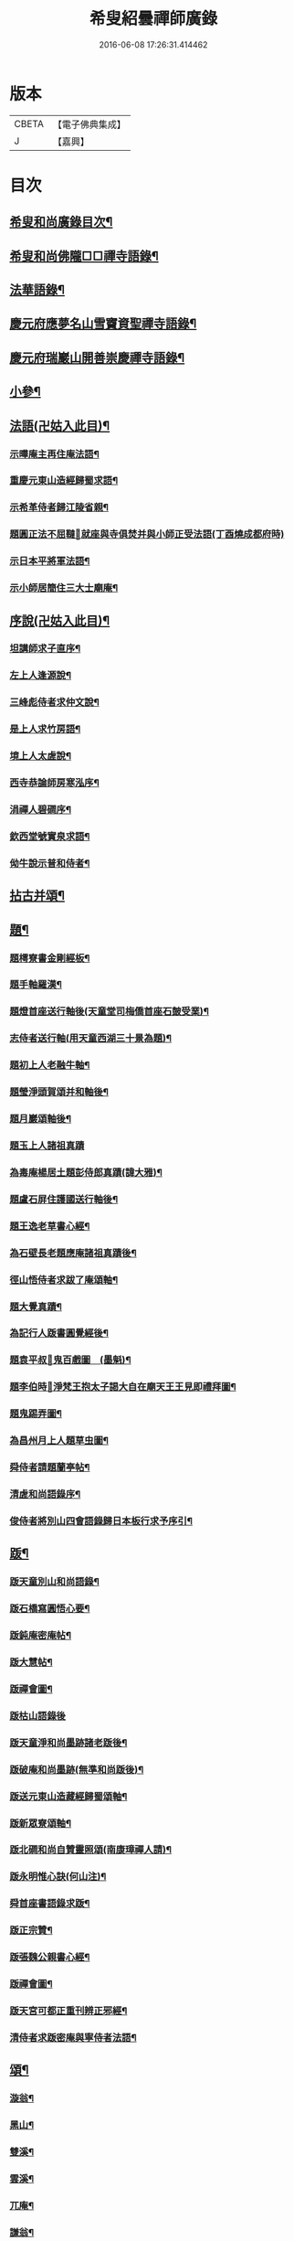#+TITLE: 希叟紹曇禪師廣錄 
#+DATE: 2016-06-08 17:26:31.414462

* 版本
 |     CBETA|【電子佛典集成】|
 |         J|【嘉興】    |

* 目次
** [[file:KR6q0323_001.txt::001-0410c2][希叟和尚廣錄目次¶]]
** [[file:KR6q0323_001.txt::001-0411a4][希叟和尚佛隴□□禪寺語錄¶]]
** [[file:KR6q0323_001.txt::001-0416a7][法華語錄¶]]
** [[file:KR6q0323_002.txt::002-0420a18][慶元府應夢名山雪竇資聖禪寺語錄¶]]
** [[file:KR6q0323_003.txt::003-0429a3][慶元府瑞巖山開善崇慶禪寺語錄¶]]
** [[file:KR6q0323_004.txt::004-0437c12][小參¶]]
** [[file:KR6q0323_004.txt::004-0445a10][法語(卍姑入此目)¶]]
*** [[file:KR6q0323_004.txt::004-0445a11][示曄庵主再住庵法語¶]]
*** [[file:KR6q0323_004.txt::004-0445b5][重慶元東山造經歸蜀求語¶]]
*** [[file:KR6q0323_004.txt::004-0445b21][示希革侍者歸江陵省親¶]]
*** [[file:KR6q0323_004.txt::004-0445c23][題圓正法不屈韃𡨥就座與寺俱焚并與小師正受法語(丁酉燒成都府時)]]
*** [[file:KR6q0323_004.txt::004-0446a13][示日本平將軍法語¶]]
*** [[file:KR6q0323_004.txt::004-0446b16][示小師居簡住三大士廟庵¶]]
** [[file:KR6q0323_004.txt::004-0446c7][序說(卍姑入此目)¶]]
*** [[file:KR6q0323_004.txt::004-0446c8][坦講師求子直序¶]]
*** [[file:KR6q0323_004.txt::004-0446c19][左上人逢源說¶]]
*** [[file:KR6q0323_004.txt::004-0447a6][三峰彪侍者求仲文說¶]]
*** [[file:KR6q0323_004.txt::004-0447a14][是上人求竹房語¶]]
*** [[file:KR6q0323_004.txt::004-0447b2][境上人太虗說¶]]
*** [[file:KR6q0323_004.txt::004-0447b17][西寺恭論師房寒泓序¶]]
*** [[file:KR6q0323_004.txt::004-0447c12][涓禪人碧磵序¶]]
*** [[file:KR6q0323_004.txt::004-0447c23][欽西堂號實泉求語¶]]
*** [[file:KR6q0323_004.txt::004-0448a7][㑃牛說示普和侍者¶]]
** [[file:KR6q0323_005.txt::005-0448b3][拈古并頌¶]]
** [[file:KR6q0323_006.txt::006-0460a9][題¶]]
*** [[file:KR6q0323_006.txt::006-0460a10][題樗寮書金剛經板¶]]
*** [[file:KR6q0323_006.txt::006-0460a16][題手軸羅漢¶]]
*** [[file:KR6q0323_006.txt::006-0460b2][題燈首座送行軸後(天童堂司梅僑首座石皷受業)¶]]
*** [[file:KR6q0323_006.txt::006-0460b9][志侍者送行軸(用天童西湖三十景為題)¶]]
*** [[file:KR6q0323_006.txt::006-0460b14][題初上人老融牛軸¶]]
*** [[file:KR6q0323_006.txt::006-0460b18][題瑩淨頭賀頌并和軸後¶]]
*** [[file:KR6q0323_006.txt::006-0460b22][題月巖頌軸後¶]]
*** [[file:KR6q0323_006.txt::006-0460b24][題玉上人諸祖真蹟]]
*** [[file:KR6q0323_006.txt::006-0460c9][為毒庵楊居土題彭侍郎真蹟(諱大雅)¶]]
*** [[file:KR6q0323_006.txt::006-0460c18][題盧石屏住護國送行軸後¶]]
*** [[file:KR6q0323_006.txt::006-0460c22][題王逸老草書心經¶]]
*** [[file:KR6q0323_006.txt::006-0461a2][為石壁長老題應庵諸祖真蹟後¶]]
*** [[file:KR6q0323_006.txt::006-0461a7][徑山悟侍者求跋了庵頌軸¶]]
*** [[file:KR6q0323_006.txt::006-0461a12][題大覺真蹟¶]]
*** [[file:KR6q0323_006.txt::006-0461a18][為記行人䟦書圓覺經後¶]]
*** [[file:KR6q0323_006.txt::006-0461a24][題袁平叔𦘕鬼百戲圖　(墨魁)¶]]
*** [[file:KR6q0323_006.txt::006-0461b6][題李伯時𦘕淨梵王抱太子謁大自在廟天王王見即禮拜圖¶]]
*** [[file:KR6q0323_006.txt::006-0461b11][題鬼踢弄圖¶]]
*** [[file:KR6q0323_006.txt::006-0461b15][為昌州月上人題草虫圖¶]]
*** [[file:KR6q0323_006.txt::006-0461b19][舜侍者請題蘭亭帖¶]]
*** [[file:KR6q0323_006.txt::006-0461b23][清虗和尚語錄序¶]]
*** [[file:KR6q0323_006.txt::006-0461c9][俊侍者將別山四會語錄歸日本板行求予序引¶]]
** [[file:KR6q0323_006.txt::006-0461c18][䟦¶]]
*** [[file:KR6q0323_006.txt::006-0461c19][䟦天童別山和尚語錄¶]]
*** [[file:KR6q0323_006.txt::006-0461c23][䟦石橋寫圓悟心要¶]]
*** [[file:KR6q0323_006.txt::006-0462a4][䟦鈍庵密庵帖¶]]
*** [[file:KR6q0323_006.txt::006-0462a12][䟦大慧帖¶]]
*** [[file:KR6q0323_006.txt::006-0462a20][䟦禪會圖¶]]
*** [[file:KR6q0323_006.txt::006-0462a24][䟦枯山語錄後]]
*** [[file:KR6q0323_006.txt::006-0462b8][䟦天童淨和尚墨跡諸老䟦後¶]]
*** [[file:KR6q0323_006.txt::006-0462b12][䟦破庵和尚墨跡(無準和尚䟦後)¶]]
*** [[file:KR6q0323_006.txt::006-0462b15][䟦送元東山造藏經歸蜀頌軸¶]]
*** [[file:KR6q0323_006.txt::006-0462b22][䟦新眾寮頌軸¶]]
*** [[file:KR6q0323_006.txt::006-0462c3][䟦北磵和尚自贊靈照頌(南康璋禪人請)¶]]
*** [[file:KR6q0323_006.txt::006-0462c6][䟦永明惟心訣(何山注)¶]]
*** [[file:KR6q0323_006.txt::006-0462c10][舜首座書語錄求䟦¶]]
*** [[file:KR6q0323_006.txt::006-0462c13][䟦正宗贊¶]]
*** [[file:KR6q0323_006.txt::006-0462c23][䟦張魏公親書心經¶]]
*** [[file:KR6q0323_006.txt::006-0463a8][䟦禪會圖¶]]
*** [[file:KR6q0323_006.txt::006-0463a18][䟦天宮可都正重刊辨正邪經¶]]
*** [[file:KR6q0323_006.txt::006-0463a22][清侍者求䟦密庵與寧侍者法語¶]]
** [[file:KR6q0323_006.txt::006-0463b5][頌¶]]
*** [[file:KR6q0323_006.txt::006-0463b6][漩翁¶]]
*** [[file:KR6q0323_006.txt::006-0463b9][黑山¶]]
*** [[file:KR6q0323_006.txt::006-0463b12][雙溪¶]]
*** [[file:KR6q0323_006.txt::006-0463b15][雲溪¶]]
*** [[file:KR6q0323_006.txt::006-0463b18][兀庵¶]]
*** [[file:KR6q0323_006.txt::006-0463b21][謙翁¶]]
*** [[file:KR6q0323_006.txt::006-0463b24][龍淵¶]]
*** [[file:KR6q0323_006.txt::006-0463c3][古岸¶]]
*** [[file:KR6q0323_006.txt::006-0463c6][無見¶]]
*** [[file:KR6q0323_006.txt::006-0463c9][滸眼¶]]
*** [[file:KR6q0323_006.txt::006-0463c12][大用¶]]
*** [[file:KR6q0323_006.txt::006-0463c15][無盡¶]]
*** [[file:KR6q0323_006.txt::006-0463c18][樵隱¶]]
*** [[file:KR6q0323_006.txt::006-0463c21][石壁¶]]
*** [[file:KR6q0323_006.txt::006-0463c24][假菴¶]]
*** [[file:KR6q0323_006.txt::006-0464a3][瓢泉¶]]
*** [[file:KR6q0323_006.txt::006-0464a6][栖巖¶]]
*** [[file:KR6q0323_006.txt::006-0464a8][休征¶]]
*** [[file:KR6q0323_006.txt::006-0464a10][雪崖　(二)¶]]
*** [[file:KR6q0323_006.txt::006-0464a15][西窻¶]]
*** [[file:KR6q0323_006.txt::006-0464a18][愚翁¶]]
*** [[file:KR6q0323_006.txt::006-0464a21][鏡堂¶]]
*** [[file:KR6q0323_006.txt::006-0464a24][虗叟¶]]
*** [[file:KR6q0323_006.txt::006-0464b3][元叟¶]]
*** [[file:KR6q0323_006.txt::006-0464b6][平山¶]]
*** [[file:KR6q0323_006.txt::006-0464b9][滸眼¶]]
*** [[file:KR6q0323_006.txt::006-0464b12][疎山塔　(二)¶]]
*** [[file:KR6q0323_006.txt::006-0464b17][惺惺石¶]]
*** [[file:KR6q0323_006.txt::006-0464b20][古桃¶]]
*** [[file:KR6q0323_006.txt::006-0464b23][煨芋¶]]
*** [[file:KR6q0323_006.txt::006-0464c2][送雪竇圓兄歸疎山¶]]
*** [[file:KR6q0323_006.txt::006-0464c5][送椿兄之蔣山(徑山法語有賣虗空之說)¶]]
*** [[file:KR6q0323_006.txt::006-0464c8][送如兄見枯椿¶]]
*** [[file:KR6q0323_006.txt::006-0464c11][送明兄之天童(徑山火後)¶]]
*** [[file:KR6q0323_006.txt::006-0464c14][送清兄見天童并扣石溪¶]]
*** [[file:KR6q0323_006.txt::006-0464c17][送傑兄歸子雲墨池(徑山有東坡墨池)¶]]
*** [[file:KR6q0323_006.txt::006-0464c20][送悅兄歸篆江省母¶]]
*** [[file:KR6q0323_006.txt::006-0464c23][石溪自鴈宕避難回天童巢雲¶]]
*** [[file:KR6q0323_006.txt::006-0465a4][賀阡辨山退雙林赴金山¶]]
*** [[file:KR6q0323_006.txt::006-0465a7][賀天童心首座¶]]
*** [[file:KR6q0323_006.txt::006-0465a10][送東川本之太白(本鄉有低頭佛)¶]]
*** [[file:KR6q0323_006.txt::006-0465a13][送人住雲臥接待菴¶]]
*** [[file:KR6q0323_006.txt::006-0465a16][送俊兄歸桃源省母¶]]
*** [[file:KR6q0323_006.txt::006-0465a19][疎山送道州如矮歸湘西(善寫真)¶]]
*** [[file:KR6q0323_006.txt::006-0465a22][疎山送日兄歸玄沙¶]]
*** [[file:KR6q0323_006.txt::006-0465a24][悼時愚菴主]]
*** [[file:KR6q0323_006.txt::006-0465b4][送鏡兄之虎丘¶]]
*** [[file:KR6q0323_006.txt::006-0465b7][采蕨¶]]
*** [[file:KR6q0323_006.txt::006-0465b10][燒筍¶]]
*** [[file:KR6q0323_006.txt::006-0465b13][刈茆¶]]
*** [[file:KR6q0323_006.txt::006-0465b16][划柴¶]]
*** [[file:KR6q0323_006.txt::006-0465b19][寄紫籜茶與虎丘石溪¶]]
*** [[file:KR6q0323_006.txt::006-0465b22][寄賀天童滅翁和尚　(二)¶]]
*** [[file:KR6q0323_006.txt::006-0465c3][寫華嚴求偈¶]]
*** [[file:KR6q0323_006.txt::006-0465c6][古樵¶]]
*** [[file:KR6q0323_006.txt::006-0465c9][無聞¶]]
*** [[file:KR6q0323_006.txt::006-0465c12][天童送鑑少瞻之江心¶]]
*** [[file:KR6q0323_006.txt::006-0465c15][天童送深兄歸湖州¶]]
*** [[file:KR6q0323_006.txt::006-0465c18][送祐兄之仰山¶]]
*** [[file:KR6q0323_006.txt::006-0465c21][淨慈送拱侍者之天童參天目¶]]
*** [[file:KR6q0323_006.txt::006-0465c24][明月谷血書華嚴蒙恩宣入內庭¶]]
*** [[file:KR6q0323_006.txt::006-0466a3][平溪¶]]
*** [[file:KR6q0323_006.txt::006-0466a6][古柏¶]]
*** [[file:KR6q0323_006.txt::006-0466a9][湧溪¶]]
*** [[file:KR6q0323_006.txt::006-0466a12][泉山¶]]
*** [[file:KR6q0323_006.txt::006-0466a15][巨源¶]]
*** [[file:KR6q0323_006.txt::006-0466a18][竹房¶]]
*** [[file:KR6q0323_006.txt::006-0466a21][舜兄南山為僧後歸東林¶]]
*** [[file:KR6q0323_006.txt::006-0466a24][緣兄求住不得乞語¶]]
*** [[file:KR6q0323_006.txt::006-0466b3][送老聞歸安公¶]]
*** [[file:KR6q0323_006.txt::006-0466b6][送悟侍者歸天台葬父¶]]
*** [[file:KR6q0323_006.txt::006-0466b9][現上人字空甫求語¶]]
*** [[file:KR6q0323_006.txt::006-0466b12][蓬維那號鰲山求語¶]]
*** [[file:KR6q0323_006.txt::006-0466b15][安兄號不動求語¶]]
*** [[file:KR6q0323_006.txt::006-0466b17][破衲¶]]
*** [[file:KR6q0323_006.txt::006-0466b19][太虗¶]]
*** [[file:KR6q0323_006.txt::006-0466b22][送僧歸嶽麓印傳燈¶]]
*** [[file:KR6q0323_006.txt::006-0466b24][古衲]]
*** [[file:KR6q0323_006.txt::006-0466c4][月翁¶]]
*** [[file:KR6q0323_006.txt::006-0466c7][化冬菓¶]]
*** [[file:KR6q0323_006.txt::006-0466c10][懶翁¶]]
*** [[file:KR6q0323_006.txt::006-0466c13][老農¶]]
*** [[file:KR6q0323_006.txt::006-0466c16][行者智猷求偈之天童¶]]
*** [[file:KR6q0323_006.txt::006-0466c19][葛坡¶]]
*** [[file:KR6q0323_006.txt::006-0466c22][訥翁¶]]
*** [[file:KR6q0323_006.txt::006-0466c24][送辯兄歸松江]]
*** [[file:KR6q0323_006.txt::006-0467a4][玄峰¶]]
*** [[file:KR6q0323_006.txt::006-0467a7][題披雲亭¶]]
*** [[file:KR6q0323_006.txt::006-0467a10][繼淨頭歸天衣故里¶]]
*** [[file:KR6q0323_006.txt::006-0467a13][一翁¶]]
*** [[file:KR6q0323_006.txt::006-0467a16][節夫(忠論師求詩)¶]]
*** [[file:KR6q0323_006.txt::006-0467a19][延慶化禪觀地平¶]]
*** [[file:KR6q0323_006.txt::006-0467a22][山叟¶]]
*** [[file:KR6q0323_006.txt::006-0467a24][危峰]]
*** [[file:KR6q0323_006.txt::006-0467b4][鐵釘¶]]
*** [[file:KR6q0323_006.txt::006-0467b7][石[厂@火]¶]]
*** [[file:KR6q0323_006.txt::006-0467b10][磉石¶]]
*** [[file:KR6q0323_006.txt::006-0467b13][板黃¶]]
*** [[file:KR6q0323_006.txt::006-0467b16][瓦¶]]
*** [[file:KR6q0323_006.txt::006-0467b19][定庵¶]]
*** [[file:KR6q0323_006.txt::006-0467b22][筠溪¶]]
*** [[file:KR6q0323_006.txt::006-0467b24][月巖]]
*** [[file:KR6q0323_006.txt::006-0467c4][愛山¶]]
*** [[file:KR6q0323_006.txt::006-0467c7][見湖心老僧暑夜發書因成口占¶]]
*** [[file:KR6q0323_006.txt::006-0467c10][朴庵¶]]
*** [[file:KR6q0323_006.txt::006-0467c13][因事書座右¶]]
*** [[file:KR6q0323_006.txt::006-0467c16][雪牛¶]]
*** [[file:KR6q0323_006.txt::006-0467c19][即翁(心上人)¶]]
*** [[file:KR6q0323_006.txt::006-0467c22][石井¶]]
*** [[file:KR6q0323_006.txt::006-0467c24][照知客求無礙]]
*** [[file:KR6q0323_006.txt::006-0468a4][江西寶兄乞東際¶]]
*** [[file:KR6q0323_006.txt::006-0468a7][隱山¶]]
*** [[file:KR6q0323_006.txt::006-0468a10][契庵¶]]
*** [[file:KR6q0323_006.txt::006-0468a13][維石¶]]
*** [[file:KR6q0323_006.txt::006-0468a16][寄華嚴賾講師¶]]
*** [[file:KR6q0323_006.txt::006-0468a19][送勉華嚴見本師¶]]
*** [[file:KR6q0323_006.txt::006-0468a22][一水鵲獨立沙上縮頭邊有烟草¶]]
*** [[file:KR6q0323_006.txt::006-0468a24][㑃雲]]
*** [[file:KR6q0323_006.txt::006-0468b4][為月上人頌秋潭¶]]
*** [[file:KR6q0323_006.txt::006-0468b7][丈亭道者幹緣求頌¶]]
*** [[file:KR6q0323_006.txt::006-0468b10][南橋¶]]
*** [[file:KR6q0323_006.txt::006-0468b13][古巖¶]]
*** [[file:KR6q0323_006.txt::006-0468b16][璞庵¶]]
*** [[file:KR6q0323_006.txt::006-0468b19][哭柵石壁¶]]
*** [[file:KR6q0323_006.txt::006-0468b22][湧泉閣¶]]
*** [[file:KR6q0323_006.txt::006-0468b24][送載上人往天童更依]]
*** [[file:KR6q0323_006.txt::006-0468c4][天童德大師火後粧五百羅漢𦘕五十三參建淨髮庫砌松行求紀其實二偈贈之¶]]
*** [[file:KR6q0323_006.txt::006-0468c9][塚間¶]]
*** [[file:KR6q0323_006.txt::006-0468c12][古源¶]]
*** [[file:KR6q0323_006.txt::006-0468c15][夢庵¶]]
*** [[file:KR6q0323_006.txt::006-0468c18][自得¶]]
*** [[file:KR6q0323_006.txt::006-0468c21][無庵¶]]
*** [[file:KR6q0323_006.txt::006-0468c23][北山]]
*** [[file:KR6q0323_006.txt::006-0469a4][竹囪¶]]
*** [[file:KR6q0323_006.txt::006-0469a7][返照軒¶]]
*** [[file:KR6q0323_006.txt::006-0469a10][石庵(永上人)¶]]
*** [[file:KR6q0323_006.txt::006-0469a13][送舜侍者見萬壽退耕和尚¶]]
*** [[file:KR6q0323_006.txt::006-0469a16][放山室送芳上人見淨慈偃溪和尚¶]]
*** [[file:KR6q0323_006.txt::006-0469a19][淨妙室為竹院可都正說¶]]
*** [[file:KR6q0323_006.txt::006-0469a22][賢首燈侍者求無盡¶]]
*** [[file:KR6q0323_006.txt::006-0469a24][松上人求古林]]
*** [[file:KR6q0323_006.txt::006-0469b4][松州¶]]
*** [[file:KR6q0323_006.txt::006-0469b7][別源(賢首傳上人)¶]]
*** [[file:KR6q0323_006.txt::006-0469b10][月磵¶]]
*** [[file:KR6q0323_006.txt::006-0469b13][昌侍者求斯道¶]]
*** [[file:KR6q0323_006.txt::006-0469b16][空華嚴號明海¶]]
*** [[file:KR6q0323_006.txt::006-0469b19][蓬州如行圖僧求偈¶]]
*** [[file:KR6q0323_006.txt::006-0469b22][贈淨書狀¶]]
*** [[file:KR6q0323_006.txt::006-0469b24][禪房十事]]
**** [[file:KR6q0323_006.txt::006-0469c2][蒲龕¶]]
**** [[file:KR6q0323_006.txt::006-0469c5][紙被¶]]
**** [[file:KR6q0323_006.txt::006-0469c8][禪板¶]]
**** [[file:KR6q0323_006.txt::006-0469c11][蒲團¶]]
**** [[file:KR6q0323_006.txt::006-0469c14][拄杖¶]]
**** [[file:KR6q0323_006.txt::006-0469c17][拂子¶]]
**** [[file:KR6q0323_006.txt::006-0469c20][鉢盂¶]]
**** [[file:KR6q0323_006.txt::006-0469c23][戒刀¶]]
**** [[file:KR6q0323_006.txt::006-0470a2][香印¶]]
**** [[file:KR6q0323_006.txt::006-0470a5][癢和子¶]]
*** [[file:KR6q0323_006.txt::006-0470a8][橫江(回向徹上人)¶]]
*** [[file:KR6q0323_006.txt::006-0470a11][南山(平江南知客)¶]]
*** [[file:KR6q0323_006.txt::006-0470a14][賀洪錦溪出世鴈山能仁¶]]
*** [[file:KR6q0323_006.txt::006-0470a19][團垸俞大夫¶]]
*** [[file:KR6q0323_006.txt::006-0470a22][王鞔皷¶]]
*** [[file:KR6q0323_006.txt::006-0470a24][矮道者]]
*** [[file:KR6q0323_006.txt::006-0470b4][隣峰艮上人¶]]
*** [[file:KR6q0323_006.txt::006-0470b9][璉監寺¶]]
*** [[file:KR6q0323_006.txt::006-0470b14][日本澄上人¶]]
*** [[file:KR6q0323_006.txt::006-0470b17][日本然上人¶]]
*** [[file:KR6q0323_006.txt::006-0470b22][化城山主化田¶]]
*** [[file:KR6q0323_006.txt::006-0470b24][人我擔]]
*** [[file:KR6q0323_006.txt::006-0470c4][慧禪人¶]]
*** [[file:KR6q0323_006.txt::006-0470c7][從禪人¶]]
*** [[file:KR6q0323_006.txt::006-0470c10][寧藏主省師兄求語(橘州石橋親鄉人)¶]]
*** [[file:KR6q0323_006.txt::006-0470c16][緣侍者之淛右¶]]
*** [[file:KR6q0323_006.txt::006-0470c23][觀知客歸葬親求語¶]]
*** [[file:KR6q0323_006.txt::006-0471a5][律宗玉維那三人禮石佛求語¶]]
*** [[file:KR6q0323_006.txt::006-0471a11][妙恩侍者求語¶]]
*** [[file:KR6q0323_006.txt::006-0471a14][又省師¶]]
*** [[file:KR6q0323_006.txt::006-0471a17][鄱陽恭上人求語¶]]
*** [[file:KR6q0323_006.txt::006-0471a20][靈叟小師悟垓侍者求語¶]]
*** [[file:KR6q0323_006.txt::006-0471b3][簡州性上人求語¶]]
*** [[file:KR6q0323_006.txt::006-0471b10][周上人求語(簡州)¶]]
*** [[file:KR6q0323_006.txt::006-0471b17][西山淨土庵奉寄具足孤松老師¶]]
** [[file:KR6q0323_007.txt::007-0471c4][題¶]]
*** [[file:KR6q0323_007.txt::007-0471c5][為叔向題坐禪蝦蟇　(下有白蓮)¶]]
*** [[file:KR6q0323_007.txt::007-0471c8][題直夫牛圖¶]]
*** [[file:KR6q0323_007.txt::007-0471c11][題老融猿　(枝上坐舉手捫果)¶]]
*** [[file:KR6q0323_007.txt::007-0471c13][題圓澤圖¶]]
*** [[file:KR6q0323_007.txt::007-0471c15][題拗韁牛¶]]
*** [[file:KR6q0323_007.txt::007-0471c18][坦老求題真歇宏智竹庵同遊雁山酧唱真蹟軸後¶]]
*** [[file:KR6q0323_007.txt::007-0471c20][題放山堂]]
*** [[file:KR6q0323_007.txt::007-0472a4][杜甫騎驢遊春□¶]]
*** [[file:KR6q0323_007.txt::007-0472a6][李白醉騎驢圖¶]]
*** [[file:KR6q0323_007.txt::007-0472a8][題秋堂四蘭¶]]
*** [[file:KR6q0323_007.txt::007-0472a13][題蘭蕙¶]]
*** [[file:KR6q0323_007.txt::007-0472a19][題四蘭¶]]
**** [[file:KR6q0323_007.txt::007-0472a20][風¶]]
**** [[file:KR6q0323_007.txt::007-0472a22][晴¶]]
**** [[file:KR6q0323_007.txt::007-0472a24][雨¶]]
**** [[file:KR6q0323_007.txt::007-0472b2][雪¶]]
*** [[file:KR6q0323_007.txt::007-0472b4][題秋堂四蘭¶]]
**** [[file:KR6q0323_007.txt::007-0472b5][風¶]]
**** [[file:KR6q0323_007.txt::007-0472b8][晴¶]]
**** [[file:KR6q0323_007.txt::007-0472b12][雨¶]]
**** [[file:KR6q0323_007.txt::007-0472b15][雪¶]]
*** [[file:KR6q0323_007.txt::007-0472b18][為丘桂巖司門題和靖雪後看梅圖¶]]
*** [[file:KR6q0323_007.txt::007-0472b21][元暉山水圖¶]]
*** [[file:KR6q0323_007.txt::007-0472b24][為張良臣知府題梅圖¶]]
*** [[file:KR6q0323_007.txt::007-0472c3][山水圖¶]]
*** [[file:KR6q0323_007.txt::007-0472c6][為友于題水禽(一水鵲獨立沙上俯頭邊有草)¶]]
*** [[file:KR6q0323_007.txt::007-0472c9][一雪姑立敗荷上¶]]
*** [[file:KR6q0323_007.txt::007-0472c12][拱秀閣¶]]
*** [[file:KR6q0323_007.txt::007-0472c15][為圓雪崖題待月(邊有芭蕉)¶]]
*** [[file:KR6q0323_007.txt::007-0472c18][為行可維那題子陵釣臺¶]]
*** [[file:KR6q0323_007.txt::007-0472c21][題許由棄瓢圖¶]]
*** [[file:KR6q0323_007.txt::007-0472c24][禮大梅塔¶]]
*** [[file:KR6q0323_007.txt::007-0473a3][題荷衣沼¶]]
*** [[file:KR6q0323_007.txt::007-0473a6][為元首座帋燈船¶]]
*** [[file:KR6q0323_007.txt::007-0473a9][題佛跡巖¶]]
*** [[file:KR6q0323_007.txt::007-0473a12][禮香山湯禪師　(祖師眼時開合)¶]]
*** [[file:KR6q0323_007.txt::007-0473a15][送綿襖與東岡¶]]
*** [[file:KR6q0323_007.txt::007-0473a18][寄賀錢[山*賁]薦福東林和尚¶]]
*** [[file:KR6q0323_007.txt::007-0473a24][悼雲泉老師]]
*** [[file:KR6q0323_007.txt::007-0473b4][賀友山新建東臯接待¶]]
*** [[file:KR6q0323_007.txt::007-0473b8][禮雲門千歲塔¶]]
*** [[file:KR6q0323_007.txt::007-0473b11][梅窗¶]]
*** [[file:KR6q0323_007.txt::007-0473b15][隱秀¶]]
*** [[file:KR6q0323_007.txt::007-0473b19][竹雲¶]]
*** [[file:KR6q0323_007.txt::007-0473b22][王庵和劉府教¶]]
*** [[file:KR6q0323_007.txt::007-0473b24][游九峰]]
*** [[file:KR6q0323_007.txt::007-0473c7][清凉禮先師遺像¶]]
*** [[file:KR6q0323_007.txt::007-0473c10][興化寺¶]]
*** [[file:KR6q0323_007.txt::007-0473c13][焙經¶]]
*** [[file:KR6q0323_007.txt::007-0473c16][為惟翁題非𦘕圖¶]]
*** [[file:KR6q0323_007.txt::007-0473c20][登金峩峰頂¶]]
*** [[file:KR6q0323_007.txt::007-0473c24][為聖俞頌橘巖¶]]
*** [[file:KR6q0323_007.txt::007-0474a3][聞竺寺迎號服因成口號¶]]
*** [[file:KR6q0323_007.txt::007-0474a8][六言山居¶]]
*** [[file:KR6q0323_007.txt::007-0474b5][悼芳洲懺首¶]]
*** [[file:KR6q0323_007.txt::007-0474b10][送剡源講師住華亭延慶¶]]
*** [[file:KR6q0323_007.txt::007-0474b13][依愚谷韻悼無已¶]]
*** [[file:KR6q0323_007.txt::007-0474b20][定侍者奔乃師喪諸公以偈乃求題其後¶]]
*** [[file:KR6q0323_007.txt::007-0474b23][送徑山圓兄亂後歸鄉¶]]
*** [[file:KR6q0323_007.txt::007-0474c2][和曹泰寓省元瀟湘八景(卜筭子)¶]]
**** [[file:KR6q0323_007.txt::007-0474c3][瀟湘夜雨¶]]
**** [[file:KR6q0323_007.txt::007-0474c7][洞庭秋月¶]]
**** [[file:KR6q0323_007.txt::007-0474c11][烟寺晚鐘¶]]
**** [[file:KR6q0323_007.txt::007-0474c15][漁村落照¶]]
**** [[file:KR6q0323_007.txt::007-0474c19][平沙落鴈¶]]
**** [[file:KR6q0323_007.txt::007-0474c23][遠浦帆歸¶]]
**** [[file:KR6q0323_007.txt::007-0475a3][山市晴嵐¶]]
**** [[file:KR6q0323_007.txt::007-0475a7][江天莫雪¶]]
*** [[file:KR6q0323_007.txt::007-0475a11][挽顏伯涯制斡(約上雪豆喜種桐愛菊疾不及賞坐化)¶]]
*** [[file:KR6q0323_007.txt::007-0475a15][送節操翁住閻寺(庵中□)¶]]
*** [[file:KR6q0323_007.txt::007-0475a19][南楊判鎮以詩問安次韻¶]]
*** [[file:KR6q0323_007.txt::007-0475a22][寄梅墟陳提幹¶]]
*** [[file:KR6q0323_007.txt::007-0475b2][懷樗寮¶]]
*** [[file:KR6q0323_007.txt::007-0475b6][挽王知縣(號覺非居士坐右銘云廉勤蒞官清貧守節)¶]]
*** [[file:KR6q0323_007.txt::007-0475b10][聽叫居親求語¶]]
*** [[file:KR6q0323_007.txt::007-0475b14][仁座主自西山來求語¶]]
*** [[file:KR6q0323_007.txt::007-0475b18][賦梅¶]]
** [[file:KR6q0323_007.txt::007-0475b23][贊¶]]
*** [[file:KR6q0323_007.txt::007-0475b24][布袋(握杖)¶]]
*** [[file:KR6q0323_007.txt::007-0475c3][達磨¶]]
*** [[file:KR6q0323_007.txt::007-0475c6][靈照女(把笊籬邊有錢)¶]]
*** [[file:KR6q0323_007.txt::007-0475c9][漁籃婦¶]]
*** [[file:KR6q0323_007.txt::007-0475c12][大慧禪師¶]]
*** [[file:KR6q0323_007.txt::007-0475c15][慈林講師頂相¶]]
*** [[file:KR6q0323_007.txt::007-0475c23][達磨(折蘆渡江)¶]]
*** [[file:KR6q0323_007.txt::007-0476a2][布袋(肩丈拖袋回頭看小兒捉衣)¶]]
*** [[file:KR6q0323_007.txt::007-0476a5][別山和尚真(為瑞淨頭贊)¶]]
*** [[file:KR6q0323_007.txt::007-0476a10][布袋(為吳省元)¶]]
*** [[file:KR6q0323_007.txt::007-0476a14][天台三隱(寒山執卷笑拾得腰挂門鈎一手[竺-二+帚]一手竪指作講說勢豐干立後作扣齒勢)¶]]
*** [[file:KR6q0323_007.txt::007-0476a17][佛鑑禪師頂相¶]]
*** [[file:KR6q0323_007.txt::007-0476a22][大慈環峰和尚(福州人)¶]]
*** [[file:KR6q0323_007.txt::007-0476b3][觀音(杏葉光相踏蓮華)¶]]
*** [[file:KR6q0323_007.txt::007-0476b6][豐干¶]]
*** [[file:KR6q0323_007.txt::007-0476b10][大川和尚¶]]
*** [[file:KR6q0323_007.txt::007-0476b15][達磨¶]]
*** [[file:KR6q0323_007.txt::007-0476b18][布袋¶]]
*** [[file:KR6q0323_007.txt::007-0476b21][對月了殘經¶]]
*** [[file:KR6q0323_007.txt::007-0476b24][朝陽穿破衲¶]]
*** [[file:KR6q0323_007.txt::007-0476c3][達磨¶]]
*** [[file:KR6q0323_007.txt::007-0476c6][石室和尚(萬壽應巖請)¶]]
*** [[file:KR6q0323_007.txt::007-0476c11][草衣文殊(手持經卷)¶]]
*** [[file:KR6q0323_007.txt::007-0476c14][觀音(小兒坐蓮葉中恩侍者請)¶]]
*** [[file:KR6q0323_007.txt::007-0476c17][世尊(乞食歸主丈安地兩手拄頤坐眠弘藏主請)¶]]
*** [[file:KR6q0323_007.txt::007-0476c21][寒山拾得(一題詩一磨墨)¶]]
*** [[file:KR6q0323_007.txt::007-0477a2][達磨¶]]
*** [[file:KR6q0323_007.txt::007-0477a5][布袋¶]]
*** [[file:KR6q0323_007.txt::007-0477a8][朝陽穿破衲¶]]
*** [[file:KR6q0323_007.txt::007-0477a10][對月了殘經¶]]
*** [[file:KR6q0323_007.txt::007-0477a12][小師寫真請贊¶]]
*** [[file:KR6q0323_007.txt::007-0477a16][布袋¶]]
*** [[file:KR6q0323_007.txt::007-0477a19][讚延慶謙山主壽像　(庵居孔聖坊)¶]]
*** [[file:KR6q0323_007.txt::007-0477b3][讚禪會圖　(八段)¶]]
**** [[file:KR6q0323_007.txt::007-0477b4][丹霞見龐居士靈照斂手而立¶]]
**** [[file:KR6q0323_007.txt::007-0477b7][居士問馬祖不與萬法為侶(邊有芭蕉)¶]]
**** [[file:KR6q0323_007.txt::007-0477b10][團欒說無上話　(邊話竹石)¶]]
**** [[file:KR6q0323_007.txt::007-0477b13][居士看日靈照先化去¶]]
**** [[file:KR6q0323_007.txt::007-0477b16][龐婆報兒兒即倚鋤立化¶]]
**** [[file:KR6q0323_007.txt::007-0477b19][李翱見藥山¶]]
**** [[file:KR6q0323_007.txt::007-0477b22][裴相國參黃蘗¶]]
**** [[file:KR6q0323_007.txt::007-0477b24][呂洞賓見黃龍]]
*** [[file:KR6q0323_007.txt::007-0477c4][為昌州月上人贊布袋　(作嚏勢)¶]]
*** [[file:KR6q0323_007.txt::007-0477c7][為元西堂讚船子(手把釣車)謝三郎戴笠(披簑半身赤肉)¶]]
*** [[file:KR6q0323_007.txt::007-0477c12][嚴陽　南泉　泉大道　船子¶]]
*** [[file:KR6q0323_007.txt::007-0477c14][趙州問牛跡　圓澤扣角　政黃牛　平田婆¶]]
*** [[file:KR6q0323_007.txt::007-0477c17][代贊羅漢(劉知府以武洞請十六羅漢献孟少保生日見癡絕求贊方丈令分贊此)¶]]
*** [[file:KR6q0323_007.txt::007-0478a2][散聖¶]]
**** [[file:KR6q0323_007.txt::007-0478a3][猪頭和尚¶]]
**** [[file:KR6q0323_007.txt::007-0478a6][蜆子和尚¶]]
**** [[file:KR6q0323_007.txt::007-0478a9][郁山主¶]]
**** [[file:KR6q0323_007.txt::007-0478a12][政黃牛¶]]
**** [[file:KR6q0323_007.txt::007-0478a15][普化¶]]
**** [[file:KR6q0323_007.txt::007-0478a18][端師子¶]]
**** [[file:KR6q0323_007.txt::007-0478a21][言法華¶]]
**** [[file:KR6q0323_007.txt::007-0478a24][泉大道¶]]
**** [[file:KR6q0323_007.txt::007-0478b3][船子¶]]
**** [[file:KR6q0323_007.txt::007-0478b6][豐干(坐樹下舉指作說話勢閭丘相對而笑虎在邊睡)　寒拾(握苕[竺-二+帚]指月笑語)¶]]
*** [[file:KR6q0323_007.txt::007-0478b11][出山相¶]]
*** [[file:KR6q0323_007.txt::007-0478b16][肩袋過水布袋¶]]
*** [[file:KR6q0323_007.txt::007-0478b19][靠布袋看髑髏不開口咲¶]]
*** [[file:KR6q0323_007.txt::007-0478b22][靠袋睡¶]]
*** [[file:KR6q0323_007.txt::007-0478c4][靠布袋常思惟¶]]
*** [[file:KR6q0323_007.txt::007-0478c7][布袋¶]]
*** [[file:KR6q0323_007.txt::007-0478c20][朝陽¶]]
*** [[file:KR6q0323_007.txt::007-0479a2][待月¶]]
*** [[file:KR6q0323_007.txt::007-0479a8][寒拾磨墨題巖¶]]
*** [[file:KR6q0323_007.txt::007-0479a12][天台三聖圖(寒山兩手執卷拾得一手握幕一手指點相顧作商量勢豐干倚杖立其傍)¶]]
*** [[file:KR6q0323_007.txt::007-0479a15][四睡¶]]
*** [[file:KR6q0323_007.txt::007-0479a17][曹溪六祖大師¶]]
*** [[file:KR6q0323_007.txt::007-0479a20][達磨渡江¶]]
*** [[file:KR6q0323_007.txt::007-0479a23][觀音大士¶]]
*** [[file:KR6q0323_007.txt::007-0479b3][魚婦觀音¶]]
*** [[file:KR6q0323_007.txt::007-0479b6][布袋¶]]
*** [[file:KR6q0323_007.txt::007-0479b13][布袋浴江圖¶]]
*** [[file:KR6q0323_007.txt::007-0479b18][為周上人贊觀音¶]]
*** [[file:KR6q0323_007.txt::007-0479b21][為緣知客求贊¶]]
*** [[file:KR6q0323_007.txt::007-0479b23][贊出山相¶]]
*** [[file:KR6q0323_007.txt::007-0479c2][贊癡絕像¶]]
*** [[file:KR6q0323_007.txt::007-0479c7][資教請贊遁山堯講師真¶]]
*** [[file:KR6q0323_007.txt::007-0479c17][贊華長老真(姓陸早聽天台後參思老住淨土晚歸歸隱庵圓寂)¶]]
*** [[file:KR6q0323_007.txt::007-0479c24][贊國清靈叟和尚真入北□祖師會¶]]
** [[file:KR6q0323_007.txt::007-0480a4][小佛事¶]]
*** [[file:KR6q0323_007.txt::007-0480a5][為呂縣尉孺人陳氏下火¶]]
*** [[file:KR6q0323_007.txt::007-0480a22][為行者居聰下火¶]]
*** [[file:KR6q0323_007.txt::007-0480b2][岳林貫翁和尚下火¶]]
*** [[file:KR6q0323_007.txt::007-0480b7][為回副寺下火¶]]
*** [[file:KR6q0323_007.txt::007-0480b11][為淳副寺下火¶]]
*** [[file:KR6q0323_007.txt::007-0480b14][為居果法公下火¶]]
*** [[file:KR6q0323_007.txt::007-0480b18][為淨飯頭下火¶]]
*** [[file:KR6q0323_007.txt::007-0480b22][為宏監寺秉炬¶]]
*** [[file:KR6q0323_007.txt::007-0480c2][為份掌財秉炬(曾充直歲)¶]]
*** [[file:KR6q0323_007.txt::007-0480c7][和直歲下火¶]]
*** [[file:KR6q0323_007.txt::007-0480c10][樞闍梨秉炬¶]]
*** [[file:KR6q0323_007.txt::007-0480c14][為行者居玉下火¶]]
*** [[file:KR6q0323_007.txt::007-0480c17][為胡頭巾下火(每月集眾念佛)¶]]
*** [[file:KR6q0323_007.txt::007-0480c22][為劉郎下火¶]]
*** [[file:KR6q0323_007.txt::007-0481a3][桂典座下火¶]]
*** [[file:KR6q0323_007.txt::007-0481a8][起骨¶]]
*** [[file:KR6q0323_007.txt::007-0481a12][為[冰-水+能]朝奉陳安人入壙¶]]
*** [[file:KR6q0323_007.txt::007-0481a24][為石宅掩壙(樞都寺乃母)]]
*** [[file:KR6q0323_007.txt::007-0481b11][為時典座起骨¶]]
*** [[file:KR6q0323_007.txt::007-0481b14][為日本覺兄起龕(覺上座)¶]]
*** [[file:KR6q0323_007.txt::007-0481b18][為元街坊下火(失度牒)¶]]
*** [[file:KR6q0323_007.txt::007-0481b22][為印西堂鎻龕(號松庵塗毒小師)¶]]
*** [[file:KR6q0323_007.txt::007-0481c2][為妙兄入骨¶]]
*** [[file:KR6q0323_007.txt::007-0481c5][為璋上坐鎻龕¶]]
*** [[file:KR6q0323_007.txt::007-0481c8][為顯上人下火¶]]
*** [[file:KR6q0323_007.txt::007-0481c11][為宗上人鎻龕(暫到)¶]]
*** [[file:KR6q0323_007.txt::007-0481c14][古航入骨¶]]
*** [[file:KR6q0323_007.txt::007-0481c18][皎浴主起骨¶]]
*** [[file:KR6q0323_007.txt::007-0481c22][為雲淨人入骨(天台周氏子)¶]]
*** [[file:KR6q0323_007.txt::007-0481c24][為麟西堂起龕]]
*** [[file:KR6q0323_007.txt::007-0482a4][為達兄起骨歸葬¶]]
*** [[file:KR6q0323_007.txt::007-0482a7][為靈鷲莊懺首鎻龕¶]]
*** [[file:KR6q0323_007.txt::007-0482a11][為雪航庵主講師轉骨歸葬¶]]
*** [[file:KR6q0323_007.txt::007-0482a15][與靈鷲猿下火¶]]
*** [[file:KR6q0323_007.txt::007-0482a19][為清凉日東山入骨¶]]
*** [[file:KR6q0323_007.txt::007-0482a23][為燈上坐入骨¶]]
*** [[file:KR6q0323_007.txt::007-0482b2][為燈首座入塔¶]]
*** [[file:KR6q0323_007.txt::007-0482b6][淨上人起龕¶]]
*** [[file:KR6q0323_007.txt::007-0482b9][資壽瑩大師下火(三十歲銕牛坐下)¶]]
*** [[file:KR6q0323_007.txt::007-0482b13][為因講師親書天台口義入塔¶]]
*** [[file:KR6q0323_007.txt::007-0482b17][為達老入塔(無限)¶]]
*** [[file:KR6q0323_007.txt::007-0482b20][為湘南叟下火¶]]
*** [[file:KR6q0323_007.txt::007-0482b24][為行者居奇下火¶]]
*** [[file:KR6q0323_007.txt::007-0482c6][為彬典坐下火¶]]
*** [[file:KR6q0323_007.txt::007-0482c10][為定侍者下火¶]]
*** [[file:KR6q0323_007.txt::007-0482c14][為逢知客下火¶]]
*** [[file:KR6q0323_007.txt::007-0482c17][為成道相開光明¶]]
*** [[file:KR6q0323_007.txt::007-0482c20][為說法相開光明¶]]
*** [[file:KR6q0323_007.txt::007-0482c23][粧金剛開光明¶]]

* 卷
[[file:KR6q0323_001.txt][希叟紹曇禪師廣錄 1]]
[[file:KR6q0323_002.txt][希叟紹曇禪師廣錄 2]]
[[file:KR6q0323_003.txt][希叟紹曇禪師廣錄 3]]
[[file:KR6q0323_004.txt][希叟紹曇禪師廣錄 4]]
[[file:KR6q0323_005.txt][希叟紹曇禪師廣錄 5]]
[[file:KR6q0323_006.txt][希叟紹曇禪師廣錄 6]]
[[file:KR6q0323_007.txt][希叟紹曇禪師廣錄 7]]

